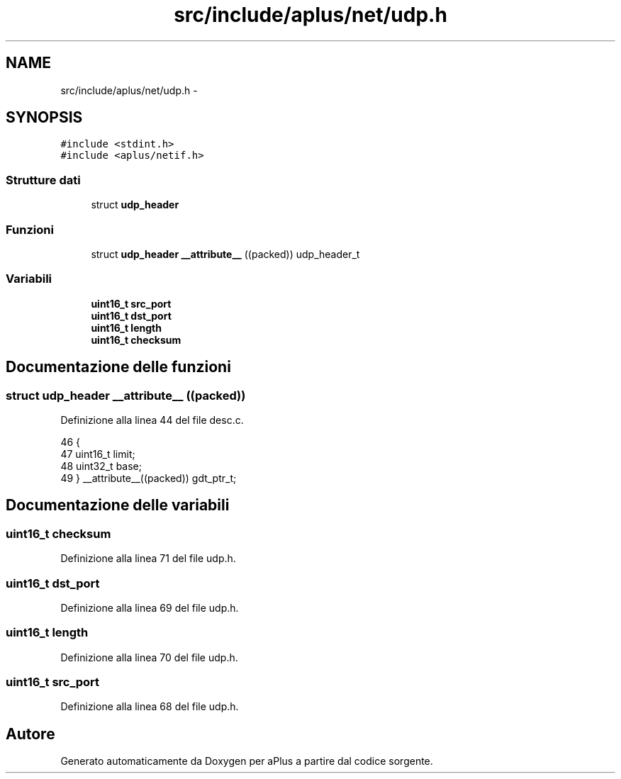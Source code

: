 .TH "src/include/aplus/net/udp.h" 3 "Dom 9 Nov 2014" "Version 0.1" "aPlus" \" -*- nroff -*-
.ad l
.nh
.SH NAME
src/include/aplus/net/udp.h \- 
.SH SYNOPSIS
.br
.PP
\fC#include <stdint\&.h>\fP
.br
\fC#include <aplus/netif\&.h>\fP
.br

.SS "Strutture dati"

.in +1c
.ti -1c
.RI "struct \fBudp_header\fP"
.br
.in -1c
.SS "Funzioni"

.in +1c
.ti -1c
.RI "struct \fBudp_header\fP \fB__attribute__\fP ((packed)) udp_header_t"
.br
.in -1c
.SS "Variabili"

.in +1c
.ti -1c
.RI "\fBuint16_t\fP \fBsrc_port\fP"
.br
.ti -1c
.RI "\fBuint16_t\fP \fBdst_port\fP"
.br
.ti -1c
.RI "\fBuint16_t\fP \fBlength\fP"
.br
.ti -1c
.RI "\fBuint16_t\fP \fBchecksum\fP"
.br
.in -1c
.SH "Documentazione delle funzioni"
.PP 
.SS "struct \fBudp_header\fP __attribute__ ((packed))"

.PP
Definizione alla linea 44 del file desc\&.c\&.
.PP
.nf
46                        {
47     uint16_t limit;
48     uint32_t base;
49 } __attribute__((packed)) gdt_ptr_t;
.fi
.SH "Documentazione delle variabili"
.PP 
.SS "\fBuint16_t\fP checksum"

.PP
Definizione alla linea 71 del file udp\&.h\&.
.SS "\fBuint16_t\fP dst_port"

.PP
Definizione alla linea 69 del file udp\&.h\&.
.SS "\fBuint16_t\fP length"

.PP
Definizione alla linea 70 del file udp\&.h\&.
.SS "\fBuint16_t\fP src_port"

.PP
Definizione alla linea 68 del file udp\&.h\&.
.SH "Autore"
.PP 
Generato automaticamente da Doxygen per aPlus a partire dal codice sorgente\&.

